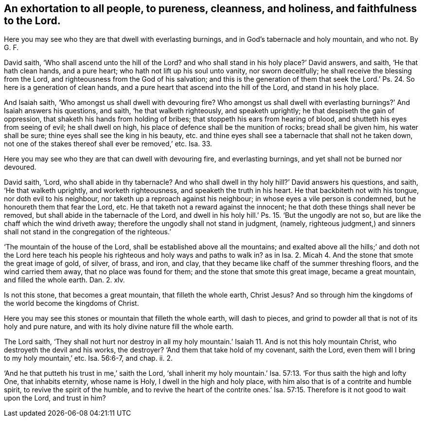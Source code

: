 [.style-blurb, short="An Exhortation to Pureness, Cleanness, Holiness, and Faithfulness"]
== An exhortation to all people, to pureness, cleanness, and holiness, and faithfulness to the Lord.

[.heading-continuation-blurb]
Here you may see who they are that dwell with everlasting burnings,
and in God`'s tabernacle and holy mountain, and who not. By G. F.

David saith, '`Who shall ascend unto the hill of the Lord?
and who shall stand in his holy place?`' David answers, and saith,
'`He that hath clean hands, and a pure heart; who hath not lift up his soul unto vanity,
nor sworn deceitfully; he shall receive the blessing from the Lord,
and righteousness from the God of his salvation;
and this is the generation of them that seek the Lord.`'
Ps. 24. So here is a generation of clean hands,
and a pure heart that ascend into the hill of the Lord, and stand in his holy place.

And Isaiah saith, '`Who amongst us shall dwell with devouring fire?
Who amongst us shall dwell with everlasting burnings?`' And Isaiah answers his questions,
and saith, '`he that walketh righteously, and speaketh uprightly;
he that despiseth the gain of oppression, that shaketh his hands from holding of bribes;
that stoppeth his ears from hearing of blood, and shutteth his eyes from seeing of evil;
he shall dwell on high, his place of defence shall be the munition of rocks;
bread shall be given him, his water shall be sure;
thine eyes shall see the king in his beauty,
etc. and thine eyes shall see a tabernacle that shall not he taken down,
not one of the stakes thereof shall ever be removed,`' etc.
Isa. 33.

Here you may see who they are that can dwell with devouring fire,
and everlasting burnings, and yet shall not be burned nor devoured.

David saith, '`Lord, who shall abide in thy tabernacle?
And who shall dwell in thy holy hill?`' David answers his questions, and saith,
'`He that walketh uprightly, and worketh righteousness,
and speaketh the truth in his heart.
He that backbiteth not with his tongue, nor doth evil to his neighbour,
nor taketh up a reproach against his neighbour; in whose eyes a vile person is condemned,
but he honoureth them that fear the Lord, etc.
He that taketh not a reward against the innocent;
he that doth these things shall never be removed,
but shall abide in the tabernacle of the Lord,
and dwell in his holy hill.`' Ps. 15. '`But the ungodly are not so,
but are like the chaff which the wind driveth away;
therefore the ungodly shall not stand in judgment, (namely,
righteous judgment,) and sinners shall not stand in the congregation of the righteous.`'

'`The mountain of the house of the Lord, shall be established above all the mountains;
and exalted above all the hills;`' and doth not the Lord here teach
his people his righteous and holy ways and paths to walk in?
as in Isa. 2. Micah 4. And the stone that smote the great image of gold, of silver,
of brass, and iron, and clay, that they became like chaff of the summer threshing floors,
and the wind carried them away, that no place was found for them;
and the stone that smote this great image, became a great mountain,
and filled the whole earth.
Dan. 2. xlv.

Is not this stone, that becomes a great mountain, that filleth the whole earth,
Christ Jesus?
And so through him the kingdoms of the world become the kingdoms of Christ.

Here you may see this stones or mountain that filleth the whole earth,
will dash to pieces, and grind to powder all that is not of its holy and pure nature,
and with its holy divine nature fill the whole earth.

The Lord saith,
'`They shall not hurt nor destroy in all my holy mountain.`'
Isaiah 11. And is not this holy mountain Christ,
who destroyeth the devil and his works, the destroyer?
'`And them that take hold of my covenant, saith the Lord,
even them will I bring to my holy mountain,`' etc.
Isa. 56:6-7, and chap.
ii. 2.

'`And he that putteth his trust in me,`' saith the Lord,
'`shall inherit my holy mountain.`' Isa. 57:13.
'`For thus saith the high and lofty One,
that inhabits eternity, whose name is Holy, I dwell in the high and holy place,
with him also that is of a contrite and humble spirit,
to revive the spirit of the humble,
and to revive the heart of the contrite ones.`' Isa. 57:15.
Therefore is it not good to wait upon the Lord,
and trust in him?
